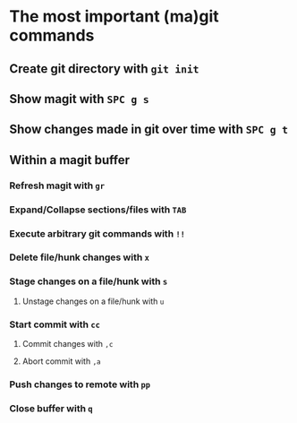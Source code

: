 * The most important (ma)git commands
** Create git directory with ~git init~
** Show magit with ~SPC g s~
** Show changes made in git over time with ~SPC g t~
** Within a magit buffer
*** Refresh magit with ~gr~
*** Expand/Collapse sections/files with ~TAB~
*** Execute arbitrary git commands with ~!!~
*** Delete file/hunk changes with ~x~
*** Stage changes on a file/hunk with ~s~
**** Unstage changes on a file/hunk with ~u~
*** Start commit with ~cc~
**** Commit changes with ~,c~
**** Abort commit with ~,a~
*** Push changes to remote with ~pp~
*** Close buffer with ~q~
